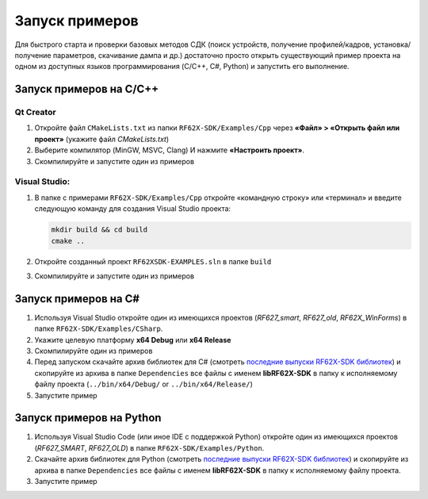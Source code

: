 .. _compilation:

*******************************************************************************
Запуск примеров
*******************************************************************************

Для быстрого старта и проверки базовых методов СДК (поиск устройств, получение 
профилей/кадров, установка/получение параметров, скачивание дампа и др.) 
достаточно просто открыть существующий пример проекта на одном из доступных 
языков программирования (C/C++, C#, Python) и запустить его выполнение.

Запуск примеров на C/C++ 
===============================================================================

Qt Creator
-------------------------------------------------------------------------------

1.   Откройте файл ``CMakeLists.txt`` из папки ``RF62X-SDK/Examples/Cpp`` через 
     **«Файл» > «Открыть файл или проект»** (укажите файл `CMakeLists.txt`)

2.   Выберите компилятор (MinGW, MSVC, Clang) И нажмите **«Настроить проект»**.

3.   Скомпилируйте и запустите один из примеров

Visual Studio:
-------------------------------------------------------------------------------

1.   В папке с примерами ``RF62X-SDK/Examples/Cpp`` откройте «командную строку» 
     или «терминал» и введите следующую команду для создания Visual Studio проекта:

     .. code-block:: cmd
    
        mkdir build && cd build
        cmake ..

2.   Откройте созданный проект ``RF62XSDK-EXAMPLES.sln`` в папке ``build``

3.   Скомпилируйте и запустите один из примеров

Запуск примеров на C#
===============================================================================

1.   Используя Visual Studio откройте один из имеющихся проектов (`RF627_smart`, 
     `RF627_old`, `RF62X_WinForms`) в папке ``RF62X-SDK/Examples/CSharp``.

2.   Укажите целевую платформу **x64 Debug** или **x64 Release** 

3.   Скомпилируйте один из примеров

4.   Перед запуском скачайте архив библиотек для C# (смотреть `последние выпуски RF62X-SDK библиотек <https://github.com/RIFTEK-LLC/RF62X-SDK/releases>`__)  
     и скопируйте из архива в папке ``Dependencies`` все файлы с именем **libRF62X-SDK** в 
     папку к исполняемому файлу проекта (``../bin/x64/Debug/`` or ``../bin/x64/Release/``)

5.   Запустите пример

Запуск примеров на Python
===============================================================================

1.   Используя Visual Studio Code (или иное IDE с поддержкой Python) откройте 
     один из имеющихся проектов (`RF627_SMART`, `RF627_OLD`) в папке ``RF62X-SDK/Examples/Python``.

2.   Скачайте архив библиотек для Python (смотреть `последние выпуски RF62X-SDK библиотек <https://github.com/RIFTEK-LLC/RF62X-SDK/releases>`__)  
     и скопируйте из архива в папке ``Dependencies`` все файлы с именем **libRF62X-SDK** в 
     папку к исполняемому файлу проекта.

3.   Запустите пример    


